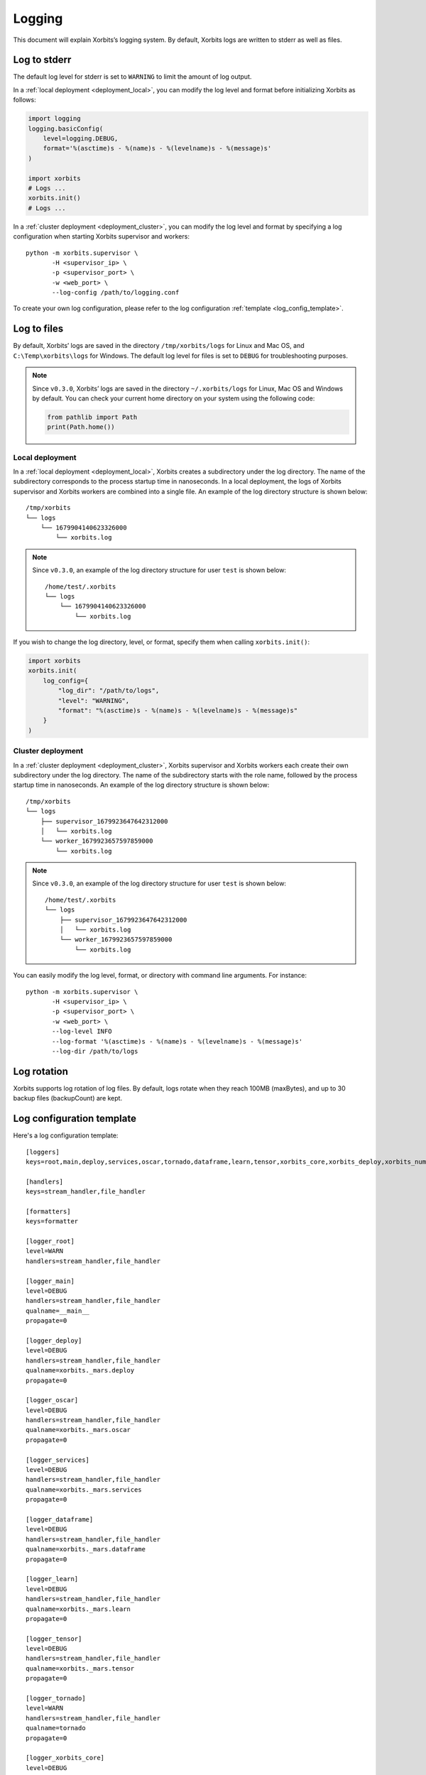 .. _logging:

=======
Logging
=======

This document will explain Xorbits’s logging system. By default, Xorbits logs are written to stderr
as well as files.

Log to stderr
-------------
The default log level for stderr is set to ``WARNING`` to limit the amount of log output.

In a :ref:`local deployment <deployment_local>`, you can modify the log level and format before
initializing Xorbits as follows:

.. code-block:: python

    import logging
    logging.basicConfig(
        level=logging.DEBUG,
        format='%(asctime)s - %(name)s - %(levelname)s - %(message)s'
    )

    import xorbits
    # Logs ...
    xorbits.init()
    # Logs ...

In a :ref:`cluster deployment <deployment_cluster>`, you can modify the log level and format by
specifying a log configuration when starting Xorbits supervisor and workers::

    python -m xorbits.supervisor \
           -H <supervisor_ip> \
           -p <supervisor_port> \
           -w <web_port> \
           --log-config /path/to/logging.conf

To create your own log configuration, please refer to the log configuration
:ref:`template <log_config_template>`.

Log to files
------------
By default, Xorbits’ logs are saved in the directory ``/tmp/xorbits/logs`` for Linux and Mac OS,
and ``C:\Temp\xorbits\logs`` for Windows. The default log level for files is set to ``DEBUG`` for
troubleshooting purposes.

.. note::
    Since ``v0.3.0``, Xorbits’ logs are saved in the directory ``~/.xorbits/logs``
    for Linux, Mac OS and Windows by default.
    You can check your current home directory on your system using the following code:

    .. code-block:: python

        from pathlib import Path
        print(Path.home())


Local deployment
~~~~~~~~~~~~~~~~
In a :ref:`local deployment <deployment_local>`, Xorbits creates a subdirectory under the log
directory. The name of the subdirectory corresponds to the process startup time in nanoseconds. In
a local deployment, the logs of Xorbits supervisor and Xorbits workers are combined into a single
file. An example of the log directory structure is shown below::

    /tmp/xorbits
    └── logs
        └── 1679904140623326000
            └── xorbits.log

.. note::
    Since ``v0.3.0``, an example of the log directory structure for user ``test`` is shown below::

        /home/test/.xorbits
        └── logs
            └── 1679904140623326000
                └── xorbits.log

If you wish to change the log directory, level, or format, specify them when calling
``xorbits.init()``:

.. code-block:: python

    import xorbits
    xorbits.init(
        log_config={
            "log_dir": "/path/to/logs",
            "level": "WARNING",
            "format": "%(asctime)s - %(name)s - %(levelname)s - %(message)s"
        }
    )

Cluster deployment
~~~~~~~~~~~~~~~~~~
In a :ref:`cluster deployment <deployment_cluster>`, Xorbits supervisor and Xorbits workers each
create their own subdirectory under the log directory. The name of the subdirectory starts with the
role name, followed by the process startup time in nanoseconds. An example of the log directory
structure is shown below::

    /tmp/xorbits
    └── logs
        ├── supervisor_1679923647642312000
        │   └── xorbits.log
        └── worker_1679923657597859000
            └── xorbits.log

.. note::
    Since ``v0.3.0``, an example of the log directory structure for user ``test`` is shown below::

        /home/test/.xorbits
        └── logs
            ├── supervisor_1679923647642312000
            │   └── xorbits.log
            └── worker_1679923657597859000
                └── xorbits.log

You can easily modify the log level, format, or directory with command line arguments. For
instance::

    python -m xorbits.supervisor \
           -H <supervisor_ip> \
           -p <supervisor_port> \
           -w <web_port> \
           --log-level INFO
           --log-format '%(asctime)s - %(name)s - %(levelname)s - %(message)s'
           --log-dir /path/to/logs

Log rotation
------------
Xorbits supports log rotation of log files. By default, logs rotate when they reach 100MB
(maxBytes), and up to 30 backup files (backupCount) are kept.

.. _log_config_template:

Log configuration template
--------------------------
Here's a log configuration template::

    [loggers]
    keys=root,main,deploy,services,oscar,tornado,dataframe,learn,tensor,xorbits_core,xorbits_deploy,xorbits_numpy,xorbits_pandas,xorbits_remote,xorbits_web

    [handlers]
    keys=stream_handler,file_handler

    [formatters]
    keys=formatter

    [logger_root]
    level=WARN
    handlers=stream_handler,file_handler

    [logger_main]
    level=DEBUG
    handlers=stream_handler,file_handler
    qualname=__main__
    propagate=0

    [logger_deploy]
    level=DEBUG
    handlers=stream_handler,file_handler
    qualname=xorbits._mars.deploy
    propagate=0

    [logger_oscar]
    level=DEBUG
    handlers=stream_handler,file_handler
    qualname=xorbits._mars.oscar
    propagate=0

    [logger_services]
    level=DEBUG
    handlers=stream_handler,file_handler
    qualname=xorbits._mars.services
    propagate=0

    [logger_dataframe]
    level=DEBUG
    handlers=stream_handler,file_handler
    qualname=xorbits._mars.dataframe
    propagate=0

    [logger_learn]
    level=DEBUG
    handlers=stream_handler,file_handler
    qualname=xorbits._mars.learn
    propagate=0

    [logger_tensor]
    level=DEBUG
    handlers=stream_handler,file_handler
    qualname=xorbits._mars.tensor
    propagate=0

    [logger_tornado]
    level=WARN
    handlers=stream_handler,file_handler
    qualname=tornado
    propagate=0

    [logger_xorbits_core]
    level=DEBUG
    handlers=stream_handler,file_handler
    qualname=xorbits.core
    propagate=0

    [logger_xorbits_deploy]
    level=DEBUG
    handlers=stream_handler,file_handler
    qualname=xorbits.deploy
    propagate=0

    [logger_xorbits_numpy]
    level=DEBUG
    handlers=stream_handler,file_handler
    qualname=xorbits.numpy
    propagate=0

    [logger_xorbits_pandas]
    level=DEBUG
    handlers=stream_handler,file_handler
    qualname=xorbits.pandas
    propagate=0

    [logger_xorbits_remote]
    level=DEBUG
    handlers=stream_handler,file_handler
    qualname=xorbits.remote
    propagate=0

    [logger_xorbits_web]
    level=WARN
    handlers=stream_handler,file_handler
    qualname=xorbits.web
    propagate=0

    [handler_stream_handler]
    class=StreamHandler
    formatter=formatter
    level=WARN
    args=(sys.stderr,)

    [handler_file_handler]
    class=logging.handlers.RotatingFileHandler
    formatter=formatter
    level=DEBUG
    args=('/path/to/logs/xorbits.log',)
    kwargs={'mode': 'a', 'maxBytes': 104857600, 'backupCount': 30}

    [formatter_formatter]
    format=%(asctime)s %(name)-12s %(process)d %(levelname)-8s %(message)s
